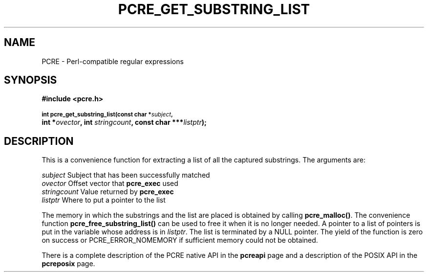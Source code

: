 .TH PCRE_GET_SUBSTRING_LIST 3
.SH NAME
PCRE - Perl-compatible regular expressions
.SH SYNOPSIS
.rs
.sp
.B #include <pcre.h>
.PP
.SM
.B int pcre_get_substring_list(const char *\fIsubject\fP,
.ti +5n
.B int *\fIovector\fP, int \fIstringcount\fP, "const char ***\fIlistptr\fP);"
.
.SH DESCRIPTION
.rs
.sp
This is a convenience function for extracting a list of all the captured
substrings. The arguments are:
.sp
  \fIsubject\fP       Subject that has been successfully matched
  \fIovector\fP       Offset vector that \fBpcre_exec\fP used
  \fIstringcount\fP   Value returned by \fBpcre_exec\fP
  \fIlistptr\fP       Where to put a pointer to the list
.sp
The memory in which the substrings and the list are placed is obtained by
calling \fBpcre_malloc()\fP. The convenience function
\fBpcre_free_substring_list()\fP can be used to free it when it is no longer
needed. A pointer to a list of pointers is put in the variable whose address is
in \fIlistptr\fP. The list is terminated by a NULL pointer. The yield of the
function is zero on success or PCRE_ERROR_NOMEMORY if sufficient memory could
not be obtained.
.P
There is a complete description of the PCRE native API in the
.\" HREF
\fBpcreapi\fP
.\"
page and a description of the POSIX API in the
.\" HREF
\fBpcreposix\fP
.\"
page.
